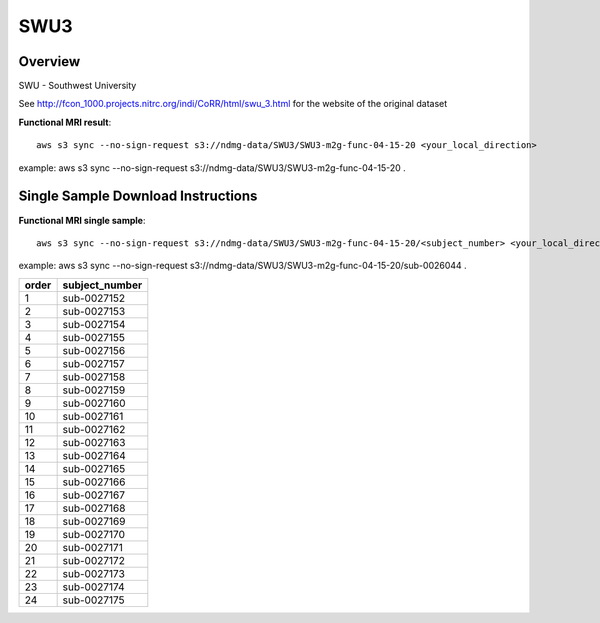 .. m2g_data documentation master file, created by
   sphinx-quickstart on Tue Mar 10 15:24:51 2020.
   You can adapt this file completely to your liking, but it should at least
   contain the root `toctree` directive.

******************
SWU3
******************


Overview
-----------

SWU - Southwest University

See http://fcon_1000.projects.nitrc.org/indi/CoRR/html/swu_3.html for the website of the original dataset


**Functional MRI result**::


    aws s3 sync --no-sign-request s3://ndmg-data/SWU3/SWU3-m2g-func-04-15-20 <your_local_direction>
	
example: aws s3 sync --no-sign-request s3://ndmg-data/SWU3/SWU3-m2g-func-04-15-20 .




Single Sample Download Instructions
----------------------------------------


**Functional MRI single sample**::
    
    aws s3 sync --no-sign-request s3://ndmg-data/SWU3/SWU3-m2g-func-04-15-20/<subject_number> <your_local_direction>

example: aws s3 sync --no-sign-request s3://ndmg-data/SWU3/SWU3-m2g-func-04-15-20/sub-0026044 .


======	==============================
order	subject_number
======	==============================
1    	sub-0027152
2    	sub-0027153
3    	sub-0027154
4    	sub-0027155
5    	sub-0027156
6    	sub-0027157
7    	sub-0027158
8    	sub-0027159
9		sub-0027160
10    	sub-0027161
11    	sub-0027162
12    	sub-0027163
13    	sub-0027164
14    	sub-0027165
15    	sub-0027166
16    	sub-0027167
17    	sub-0027168
18    	sub-0027169
19		sub-0027170
20    	sub-0027171
21    	sub-0027172
22    	sub-0027173
23    	sub-0027174
24    	sub-0027175
======	==============================